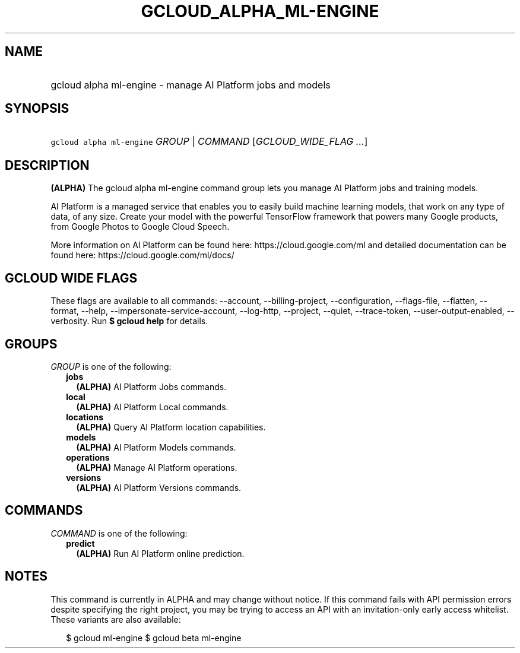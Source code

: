 
.TH "GCLOUD_ALPHA_ML\-ENGINE" 1



.SH "NAME"
.HP
gcloud alpha ml\-engine \- manage AI Platform jobs and models



.SH "SYNOPSIS"
.HP
\f5gcloud alpha ml\-engine\fR \fIGROUP\fR | \fICOMMAND\fR [\fIGCLOUD_WIDE_FLAG\ ...\fR]



.SH "DESCRIPTION"

\fB(ALPHA)\fR The gcloud alpha ml\-engine command group lets you manage AI
Platform jobs and training models.

AI Platform is a managed service that enables you to easily build machine
learning models, that work on any type of data, of any size. Create your model
with the powerful TensorFlow framework that powers many Google products, from
Google Photos to Google Cloud Speech.

More information on AI Platform can be found here: https://cloud.google.com/ml
and detailed documentation can be found here: https://cloud.google.com/ml/docs/



.SH "GCLOUD WIDE FLAGS"

These flags are available to all commands: \-\-account, \-\-billing\-project,
\-\-configuration, \-\-flags\-file, \-\-flatten, \-\-format, \-\-help,
\-\-impersonate\-service\-account, \-\-log\-http, \-\-project, \-\-quiet,
\-\-trace\-token, \-\-user\-output\-enabled, \-\-verbosity. Run \fB$ gcloud
help\fR for details.



.SH "GROUPS"

\f5\fIGROUP\fR\fR is one of the following:

.RS 2m
.TP 2m
\fBjobs\fR
\fB(ALPHA)\fR AI Platform Jobs commands.

.TP 2m
\fBlocal\fR
\fB(ALPHA)\fR AI Platform Local commands.

.TP 2m
\fBlocations\fR
\fB(ALPHA)\fR Query AI Platform location capabilities.

.TP 2m
\fBmodels\fR
\fB(ALPHA)\fR AI Platform Models commands.

.TP 2m
\fBoperations\fR
\fB(ALPHA)\fR Manage AI Platform operations.

.TP 2m
\fBversions\fR
\fB(ALPHA)\fR AI Platform Versions commands.


.RE
.sp

.SH "COMMANDS"

\f5\fICOMMAND\fR\fR is one of the following:

.RS 2m
.TP 2m
\fBpredict\fR
\fB(ALPHA)\fR Run AI Platform online prediction.


.RE
.sp

.SH "NOTES"

This command is currently in ALPHA and may change without notice. If this
command fails with API permission errors despite specifying the right project,
you may be trying to access an API with an invitation\-only early access
whitelist. These variants are also available:

.RS 2m
$ gcloud ml\-engine
$ gcloud beta ml\-engine
.RE

